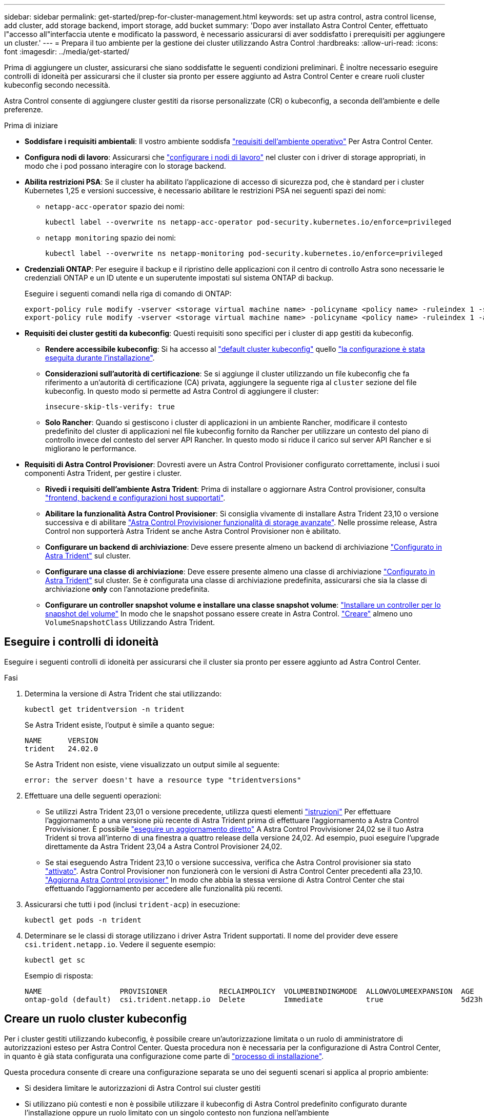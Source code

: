 ---
sidebar: sidebar 
permalink: get-started/prep-for-cluster-management.html 
keywords: set up astra control, astra control license, add cluster, add storage backend, import storage, add bucket 
summary: 'Dopo aver installato Astra Control Center, effettuato l"accesso all"interfaccia utente e modificato la password, è necessario assicurarsi di aver soddisfatto i prerequisiti per aggiungere un cluster.' 
---
= Prepara il tuo ambiente per la gestione dei cluster utilizzando Astra Control
:hardbreaks:
:allow-uri-read: 
:icons: font
:imagesdir: ../media/get-started/


[role="lead"]
Prima di aggiungere un cluster, assicurarsi che siano soddisfatte le seguenti condizioni preliminari. È inoltre necessario eseguire controlli di idoneità per assicurarsi che il cluster sia pronto per essere aggiunto ad Astra Control Center e creare ruoli cluster kubeconfig secondo necessità.

Astra Control consente di aggiungere cluster gestiti da risorse personalizzate (CR) o kubeconfig, a seconda dell'ambiente e delle preferenze.

.Prima di iniziare
* *Soddisfare i requisiti ambientali*: Il vostro ambiente soddisfa link:../get-started/requirements.html["requisiti dell'ambiente operativo"] Per Astra Control Center.
* *Configura nodi di lavoro*: Assicurarsi che https://docs.netapp.com/us-en/trident/trident-use/worker-node-prep.html["configurare i nodi di lavoro"^] nel cluster con i driver di storage appropriati, in modo che i pod possano interagire con lo storage backend.


* [[enable-psa]]*Abilita restrizioni PSA*: Se il cluster ha abilitato l'applicazione di accesso di sicurezza pod, che è standard per i cluster Kubernetes 1,25 e versioni successive, è necessario abilitare le restrizioni PSA nei seguenti spazi dei nomi:
+
** `netapp-acc-operator` spazio dei nomi:
+
[listing]
----
kubectl label --overwrite ns netapp-acc-operator pod-security.kubernetes.io/enforce=privileged
----
** `netapp monitoring` spazio dei nomi:
+
[listing]
----
kubectl label --overwrite ns netapp-monitoring pod-security.kubernetes.io/enforce=privileged
----


* *Credenziali ONTAP*: Per eseguire il backup e il ripristino delle applicazioni con il centro di controllo Astra sono necessarie le credenziali ONTAP e un ID utente e un superutente impostati sul sistema ONTAP di backup.
+
Eseguire i seguenti comandi nella riga di comando di ONTAP:

+
[listing]
----
export-policy rule modify -vserver <storage virtual machine name> -policyname <policy name> -ruleindex 1 -superuser sys
export-policy rule modify -vserver <storage virtual machine name> -policyname <policy name> -ruleindex 1 -anon 65534
----
* *Requisiti dei cluster gestiti da kubeconfig*: Questi requisiti sono specifici per i cluster di app gestiti da kubeconfig.
+
** *Rendere accessibile kubeconfig*: Si ha accesso al https://kubernetes.io/docs/concepts/configuration/organize-cluster-access-kubeconfig/["default cluster kubeconfig"^] quello link:../get-started/install_acc.html#set-up-namespace-and-secret-for-registries-with-auth-requirements["la configurazione è stata eseguita durante l'installazione"^].
** *Considerazioni sull'autorità di certificazione*: Se si aggiunge il cluster utilizzando un file kubeconfig che fa riferimento a un'autorità di certificazione (CA) privata, aggiungere la seguente riga al `cluster` sezione del file kubeconfig. In questo modo si permette ad Astra Control di aggiungere il cluster:
+
[listing]
----
insecure-skip-tls-verify: true
----
** *Solo Rancher*: Quando si gestiscono i cluster di applicazioni in un ambiente Rancher, modificare il contesto predefinito del cluster di applicazioni nel file kubeconfig fornito da Rancher per utilizzare un contesto del piano di controllo invece del contesto del server API Rancher. In questo modo si riduce il carico sul server API Rancher e si migliorano le performance.


* *Requisiti di Astra Control Provisioner*: Dovresti avere un Astra Control Provisioner configurato correttamente, inclusi i suoi componenti Astra Trident, per gestire i cluster.
+
** *Rivedi i requisiti dell'ambiente Astra Trident*: Prima di installare o aggiornare Astra Control provisioner, consulta https://docs.netapp.com/us-en/trident/trident-get-started/requirements.html["frontend, backend e configurazioni host supportati"^].
** *Abilitare la funzionalità Astra Control Provisioner*: Si consiglia vivamente di installare Astra Trident 23,10 o versione successiva e di abilitare link:../get-started/enable-acp.html["Astra Control Provivisioner funzionalità di storage avanzate"]. Nelle prossime release, Astra Control non supporterà Astra Trident se anche Astra Control Provisioner non è abilitato.
** *Configurare un backend di archiviazione*: Deve essere presente almeno un backend di archiviazione https://docs.netapp.com/us-en/trident/trident-use/backends.html["Configurato in Astra Trident"^] sul cluster.
** *Configurare una classe di archiviazione*: Deve essere presente almeno una classe di archiviazione https://docs.netapp.com/us-en/trident/trident-use/manage-stor-class.html["Configurato in Astra Trident"^] sul cluster. Se è configurata una classe di archiviazione predefinita, assicurarsi che sia la classe di archiviazione *only* con l'annotazione predefinita.
** *Configurare un controller snapshot volume e installare una classe snapshot volume*: https://docs.netapp.com/us-en/trident/trident-use/vol-snapshots.html#deploy-a-volume-snapshot-controller["Installare un controller per lo snapshot del volume"] In modo che le snapshot possano essere create in Astra Control. https://docs.netapp.com/us-en/trident/trident-use/vol-snapshots.html#create-a-volume-snapshot["Creare"^] almeno uno `VolumeSnapshotClass` Utilizzando Astra Trident.






== Eseguire i controlli di idoneità

Eseguire i seguenti controlli di idoneità per assicurarsi che il cluster sia pronto per essere aggiunto ad Astra Control Center.

.Fasi
. Determina la versione di Astra Trident che stai utilizzando:
+
[source, console]
----
kubectl get tridentversion -n trident
----
+
Se Astra Trident esiste, l'output è simile a quanto segue:

+
[listing]
----
NAME      VERSION
trident   24.02.0
----
+
Se Astra Trident non esiste, viene visualizzato un output simile al seguente:

+
[listing]
----
error: the server doesn't have a resource type "tridentversions"
----
. Effettuare una delle seguenti operazioni:
+
** Se utilizzi Astra Trident 23,01 o versione precedente, utilizza questi elementi https://docs.netapp.com/us-en/trident/trident-managing-k8s/upgrade-trident.html["istruzioni"^] Per effettuare l'aggiornamento a una versione più recente di Astra Trident prima di effettuare l'aggiornamento a Astra Control Provivisioner. È possibile link:../get-started/enable-acp.html["eseguire un aggiornamento diretto"] A Astra Control Provivisioner 24,02 se il tuo Astra Trident si trova all'interno di una finestra a quattro release della versione 24,02. Ad esempio, puoi eseguire l'upgrade direttamente da Astra Trident 23,04 a Astra Control Provisioner 24,02.
** Se stai eseguendo Astra Trident 23,10 o versione successiva, verifica che Astra Control provisioner sia stato link:../get-started/faq.html#running-acp-check["attivato"]. Astra Control Provisioner non funzionerà con le versioni di Astra Control Center precedenti alla 23,10. link:../get-started/enable-acp.html["Aggiorna Astra Control provisioner"] In modo che abbia la stessa versione di Astra Control Center che stai effettuando l'aggiornamento per accedere alle funzionalità più recenti.


. Assicurarsi che tutti i pod (inclusi `trident-acp`) in esecuzione:
+
[source, console]
----
kubectl get pods -n trident
----
. Determinare se le classi di storage utilizzano i driver Astra Trident supportati. Il nome del provider deve essere `csi.trident.netapp.io`. Vedere il seguente esempio:
+
[source, console]
----
kubectl get sc
----
+
Esempio di risposta:

+
[listing]
----
NAME                  PROVISIONER            RECLAIMPOLICY  VOLUMEBINDINGMODE  ALLOWVOLUMEEXPANSION  AGE
ontap-gold (default)  csi.trident.netapp.io  Delete         Immediate          true                  5d23h
----




== Creare un ruolo cluster kubeconfig

Per i cluster gestiti utilizzando kubeconfig, è possibile creare un'autorizzazione limitata o un ruolo di amministratore di autorizzazioni esteso per Astra Control Center. Questa procedura non è necessaria per la configurazione di Astra Control Center, in quanto è già stata configurata una configurazione come parte di link:../get-started/install_acc.html#set-up-namespace-and-secret-for-registries-with-auth-requirements["processo di installazione"].

Questa procedura consente di creare una configurazione separata se uno dei seguenti scenari si applica al proprio ambiente:

* Si desidera limitare le autorizzazioni di Astra Control sui cluster gestiti
* Si utilizzano più contesti e non è possibile utilizzare il kubeconfig di Astra Control predefinito configurato durante l'installazione oppure un ruolo limitato con un singolo contesto non funziona nell'ambiente


.Prima di iniziare
Prima di completare la procedura, assicurarsi di disporre dei seguenti elementi per il cluster che si desidera gestire:

* kubectl v1.23 o versione successiva installata
* Accesso kubectl al cluster che si intende aggiungere e gestire con Astra Control Center
+

NOTE: Per questa procedura, non è necessario l'accesso kubectl al cluster che esegue Astra Control Center.

* Un kubeconfig attivo per il cluster che si intende gestire con i diritti di amministratore del cluster per il contesto attivo


.Fasi
. Creare un account di servizio:
+
.. Creare un file di account del servizio denominato `astracontrol-service-account.yaml`.
+
[source, subs="specialcharacters,quotes"]
----
*astracontrol-service-account.yaml*
----
+
[source, yaml]
----
apiVersion: v1
kind: ServiceAccount
metadata:
  name: astracontrol-service-account
  namespace: default
----
.. Applicare l'account del servizio:
+
[source, console]
----
kubectl apply -f astracontrol-service-account.yaml
----


. Creare uno dei seguenti ruoli del cluster con autorizzazioni sufficienti per la gestione di un cluster da parte di Astra Control:
+
[role="tabbed-block"]
====
.Ruolo cluster limitato
--
Questo ruolo contiene le autorizzazioni minime necessarie per gestire un cluster da Astra Control:

.. Creare un `ClusterRole` file chiamato, ad esempio, `astra-admin-account.yaml`.
+
[source, subs="specialcharacters,quotes"]
----
*astra-admin-account.yaml*
----
+
[source, yaml]
----
apiVersion: rbac.authorization.k8s.io/v1
kind: ClusterRole
metadata:
  name: astra-admin-account
rules:

# Get, List, Create, and Update all resources
# Necessary to backup and restore all resources in an app
- apiGroups:
  - '*'
  resources:
  - '*'
  verbs:
  - get
  - list
  - create
  - patch

# Delete Resources
# Necessary for in-place restore and AppMirror failover
- apiGroups:
  - ""
  - apps
  - autoscaling
  - batch
  - crd.projectcalico.org
  - extensions
  - networking.k8s.io
  - policy
  - rbac.authorization.k8s.io
  - snapshot.storage.k8s.io
  - trident.netapp.io
  resources:
  - configmaps
  - cronjobs
  - daemonsets
  - deployments
  - horizontalpodautoscalers
  - ingresses
  - jobs
  - namespaces
  - networkpolicies
  - persistentvolumeclaims
  - poddisruptionbudgets
  - pods
  - podtemplates
  - replicasets
  - replicationcontrollers
  - replicationcontrollers/scale
  - rolebindings
  - roles
  - secrets
  - serviceaccounts
  - services
  - statefulsets
  - tridentmirrorrelationships
  - tridentsnapshotinfos
  - volumesnapshots
  - volumesnapshotcontents
  verbs:
  - delete

# Watch resources
# Necessary to monitor progress
- apiGroups:
  - ""
  resources:
  - pods
  - replicationcontrollers
  - replicationcontrollers/scale
  verbs:
  - watch

# Update resources
- apiGroups:
  - ""
  - build.openshift.io
  - image.openshift.io
  resources:
  - builds/details
  - replicationcontrollers
  - replicationcontrollers/scale
  - imagestreams/layers
  - imagestreamtags
  - imagetags
  verbs:
  - update
----
.. (Solo per i cluster OpenShift) aggiungere quanto segue alla fine di `astra-admin-account.yaml` file:
+
[source, console]
----
# OpenShift security
- apiGroups:
  - security.openshift.io
  resources:
  - securitycontextconstraints
  verbs:
  - use
  - update
----
.. Applicare il ruolo del cluster:
+
[source, console]
----
kubectl apply -f astra-admin-account.yaml
----


--
.Ruolo cluster esteso
--
Questo ruolo contiene autorizzazioni estese per un cluster da gestire con Astra Control. È possibile utilizzare questo ruolo se si utilizzano più contesti e non è possibile utilizzare il kubeconfig di Astra Control predefinito configurato durante l'installazione oppure se un ruolo limitato con un singolo contesto non funziona nell'ambiente:


NOTE: Quanto segue `ClusterRole` I passaggi sono un esempio generale di Kubernetes. Consultare la documentazione della distribuzione Kubernetes per istruzioni specifiche sull'ambiente in uso.

.. Creare un `ClusterRole` file chiamato, ad esempio, `astra-admin-account.yaml`.
+
[source, subs="specialcharacters,quotes"]
----
*astra-admin-account.yaml*
----
+
[source, yaml]
----
apiVersion: rbac.authorization.k8s.io/v1
kind: ClusterRole
metadata:
  name: astra-admin-account
rules:
- apiGroups:
  - '*'
  resources:
  - '*'
  verbs:
  - '*'
- nonResourceURLs:
  - '*'
  verbs:
  - '*'
----
.. Applicare il ruolo del cluster:
+
[source, console]
----
kubectl apply -f astra-admin-account.yaml
----


--
====
. Creare l'associazione del ruolo del cluster all'account del servizio per il ruolo del cluster:
+
.. Creare un `ClusterRoleBinding` file chiamato `astracontrol-clusterrolebinding.yaml`.
+
[source, subs="specialcharacters,quotes"]
----
*astracontrol-clusterrolebinding.yaml*
----
+
[source, yaml]
----
apiVersion: rbac.authorization.k8s.io/v1
kind: ClusterRoleBinding
metadata:
  name: astracontrol-admin
roleRef:
  apiGroup: rbac.authorization.k8s.io
  kind: ClusterRole
  name: astra-admin-account
subjects:
- kind: ServiceAccount
  name: astracontrol-service-account
  namespace: default
----
.. Applicare l'associazione del ruolo del cluster:
+
[source, console]
----
kubectl apply -f astracontrol-clusterrolebinding.yaml
----


. Creare e applicare il token secret:
+
.. Creare un file token secret chiamato `secret-astracontrol-service-account.yaml`.
+
[source, subs="specialcharacters,quotes"]
----
*secret-astracontrol-service-account.yaml*
----
+
[source, yaml]
----
apiVersion: v1
kind: Secret
metadata:
  name: secret-astracontrol-service-account
  namespace: default
  annotations:
    kubernetes.io/service-account.name: "astracontrol-service-account"
type: kubernetes.io/service-account-token
----
.. Applicare il token secret:
+
[source, console]
----
kubectl apply -f secret-astracontrol-service-account.yaml
----


. Aggiungere il token secret all'account del servizio aggiungendo il nome a `secrets` array (l'ultima riga dell'esempio seguente):
+
[source, console]
----
kubectl edit sa astracontrol-service-account
----
+
[source, subs="verbatim,quotes"]
----
apiVersion: v1
imagePullSecrets:
- name: astracontrol-service-account-dockercfg-48xhx
kind: ServiceAccount
metadata:
  annotations:
    kubectl.kubernetes.io/last-applied-configuration: |
      {"apiVersion":"v1","kind":"ServiceAccount","metadata":{"annotations":{},"name":"astracontrol-service-account","namespace":"default"}}
  creationTimestamp: "2023-06-14T15:25:45Z"
  name: astracontrol-service-account
  namespace: default
  resourceVersion: "2767069"
  uid: 2ce068c4-810e-4a96-ada3-49cbf9ec3f89
secrets:
- name: astracontrol-service-account-dockercfg-48xhx
*- name: secret-astracontrol-service-account*
----
. Elencare i segreti dell'account di servizio, sostituendo `<context>` con il contesto corretto per l'installazione:
+
[source, console]
----
kubectl get serviceaccount astracontrol-service-account --context <context> --namespace default -o json
----
+
La fine dell'output dovrebbe essere simile a quanto segue:

+
[listing]
----
"secrets": [
{ "name": "astracontrol-service-account-dockercfg-48xhx"},
{ "name": "secret-astracontrol-service-account"}
]
----
+
Gli indici di ciascun elemento in `secrets` l'array inizia con 0. Nell'esempio precedente, l'indice per `astracontrol-service-account-dockercfg-48xhx` sarebbe 0 e l'indice per `secret-astracontrol-service-account` sarebbe 1. Nell'output, annotare il numero dell'indice per il segreto dell'account del servizio. Questo numero di indice è necessario nel passaggio successivo.

. Generare il kubeconfig come segue:
+
.. Creare un `create-kubeconfig.sh` file.
.. Sostituire `TOKEN_INDEX` all'inizio del seguente script con il valore corretto.
+
[source, subs="specialcharacters,quotes"]
----
*create-kubeconfig.sh*
----
+
[source, subs="verbatim,quotes"]
----
# Update these to match your environment.
# Replace TOKEN_INDEX with the correct value
# from the output in the previous step. If you
# didn't change anything else above, don't change
# anything else here.

SERVICE_ACCOUNT_NAME=astracontrol-service-account
NAMESPACE=default
NEW_CONTEXT=astracontrol
KUBECONFIG_FILE='kubeconfig-sa'

CONTEXT=$(kubectl config current-context)

SECRET_NAME=$(kubectl get serviceaccount ${SERVICE_ACCOUNT_NAME} \
  --context ${CONTEXT} \
  --namespace ${NAMESPACE} \
  *-o jsonpath='{.secrets[TOKEN_INDEX].name}')
TOKEN_DATA=$(kubectl get secret ${SECRET_NAME} \
  --context ${CONTEXT} \
  --namespace ${NAMESPACE} \
  -o jsonpath='{.data.token}')

TOKEN=$(echo ${TOKEN_DATA} | base64 -d)

# Create dedicated kubeconfig
# Create a full copy
kubectl config view --raw > ${KUBECONFIG_FILE}.full.tmp

# Switch working context to correct context
kubectl --kubeconfig ${KUBECONFIG_FILE}.full.tmp config use-context ${CONTEXT}

# Minify
kubectl --kubeconfig ${KUBECONFIG_FILE}.full.tmp \
  config view --flatten --minify > ${KUBECONFIG_FILE}.tmp

# Rename context
kubectl config --kubeconfig ${KUBECONFIG_FILE}.tmp \
  rename-context ${CONTEXT} ${NEW_CONTEXT}

# Create token user
kubectl config --kubeconfig ${KUBECONFIG_FILE}.tmp \
  set-credentials ${CONTEXT}-${NAMESPACE}-token-user \
  --token ${TOKEN}

# Set context to use token user
kubectl config --kubeconfig ${KUBECONFIG_FILE}.tmp \
  set-context ${NEW_CONTEXT} --user ${CONTEXT}-${NAMESPACE}-token-user

# Set context to correct namespace
kubectl config --kubeconfig ${KUBECONFIG_FILE}.tmp \
  set-context ${NEW_CONTEXT} --namespace ${NAMESPACE}

# Flatten/minify kubeconfig
kubectl config --kubeconfig ${KUBECONFIG_FILE}.tmp \
  view --flatten --minify > ${KUBECONFIG_FILE}

# Remove tmp
rm ${KUBECONFIG_FILE}.full.tmp
rm ${KUBECONFIG_FILE}.tmp
----
.. Eseguire la sorgente dei comandi per applicarli al cluster Kubernetes.
+
[source, console]
----
source create-kubeconfig.sh
----


. (Facoltativo) rinominare il kubeconfig con un nome significativo per il cluster.
+
[listing]
----
mv kubeconfig-sa YOUR_CLUSTER_NAME_kubeconfig
----

